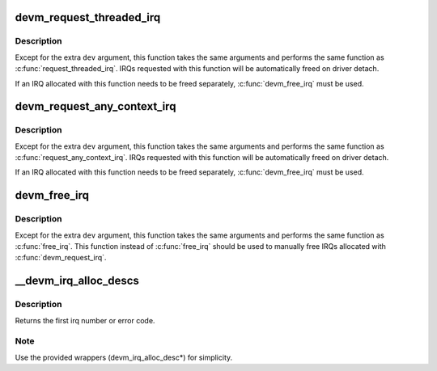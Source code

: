 .. -*- coding: utf-8; mode: rst -*-
.. src-file: kernel/irq/devres.c

.. _`devm_request_threaded_irq`:

devm_request_threaded_irq
=========================

.. c:function:: int devm_request_threaded_irq(struct device *dev, unsigned int irq, irq_handler_t handler, irq_handler_t thread_fn, unsigned long irqflags, const char *devname, void *dev_id)

    allocate an interrupt line for a managed device

    :param struct device \*dev:
        device to request interrupt for

    :param unsigned int irq:
        Interrupt line to allocate

    :param irq_handler_t handler:
        Function to be called when the IRQ occurs

    :param irq_handler_t thread_fn:
        function to be called in a threaded interrupt context. NULL
        for devices which handle everything in \ ``handler``\ 

    :param unsigned long irqflags:
        Interrupt type flags

    :param const char \*devname:
        An ascii name for the claiming device, dev_name(dev) if NULL

    :param void \*dev_id:
        A cookie passed back to the handler function

.. _`devm_request_threaded_irq.description`:

Description
-----------

Except for the extra \ ``dev``\  argument, this function takes the
same arguments and performs the same function as
\ :c:func:`request_threaded_irq`\ .  IRQs requested with this function will be
automatically freed on driver detach.

If an IRQ allocated with this function needs to be freed
separately, \ :c:func:`devm_free_irq`\  must be used.

.. _`devm_request_any_context_irq`:

devm_request_any_context_irq
============================

.. c:function:: int devm_request_any_context_irq(struct device *dev, unsigned int irq, irq_handler_t handler, unsigned long irqflags, const char *devname, void *dev_id)

    allocate an interrupt line for a managed device

    :param struct device \*dev:
        device to request interrupt for

    :param unsigned int irq:
        Interrupt line to allocate

    :param irq_handler_t handler:
        Function to be called when the IRQ occurs

    :param unsigned long irqflags:
        Interrupt type flags

    :param const char \*devname:
        An ascii name for the claiming device, dev_name(dev) if NULL

    :param void \*dev_id:
        A cookie passed back to the handler function

.. _`devm_request_any_context_irq.description`:

Description
-----------

Except for the extra \ ``dev``\  argument, this function takes the
same arguments and performs the same function as
\ :c:func:`request_any_context_irq`\ .  IRQs requested with this function will be
automatically freed on driver detach.

If an IRQ allocated with this function needs to be freed
separately, \ :c:func:`devm_free_irq`\  must be used.

.. _`devm_free_irq`:

devm_free_irq
=============

.. c:function:: void devm_free_irq(struct device *dev, unsigned int irq, void *dev_id)

    free an interrupt

    :param struct device \*dev:
        device to free interrupt for

    :param unsigned int irq:
        Interrupt line to free

    :param void \*dev_id:
        Device identity to free

.. _`devm_free_irq.description`:

Description
-----------

Except for the extra \ ``dev``\  argument, this function takes the
same arguments and performs the same function as \ :c:func:`free_irq`\ .
This function instead of \ :c:func:`free_irq`\  should be used to manually
free IRQs allocated with \ :c:func:`devm_request_irq`\ .

.. _`__devm_irq_alloc_descs`:

__devm_irq_alloc_descs
======================

.. c:function:: int __devm_irq_alloc_descs(struct device *dev, int irq, unsigned int from, unsigned int cnt, int node, struct module *owner, const struct cpumask *affinity)

    Allocate and initialize a range of irq descriptors for a managed device

    :param struct device \*dev:
        Device to allocate the descriptors for

    :param int irq:
        Allocate for specific irq number if irq >= 0

    :param unsigned int from:
        Start the search from this irq number

    :param unsigned int cnt:
        Number of consecutive irqs to allocate

    :param int node:
        Preferred node on which the irq descriptor should be allocated

    :param struct module \*owner:
        Owning module (can be NULL)

    :param const struct cpumask \*affinity:
        Optional pointer to an affinity mask array of size \ ``cnt``\ 
        which hints where the irq descriptors should be allocated
        and which default affinities to use

.. _`__devm_irq_alloc_descs.description`:

Description
-----------

Returns the first irq number or error code.

.. _`__devm_irq_alloc_descs.note`:

Note
----

Use the provided wrappers (devm_irq_alloc_desc\*) for simplicity.

.. This file was automatic generated / don't edit.

